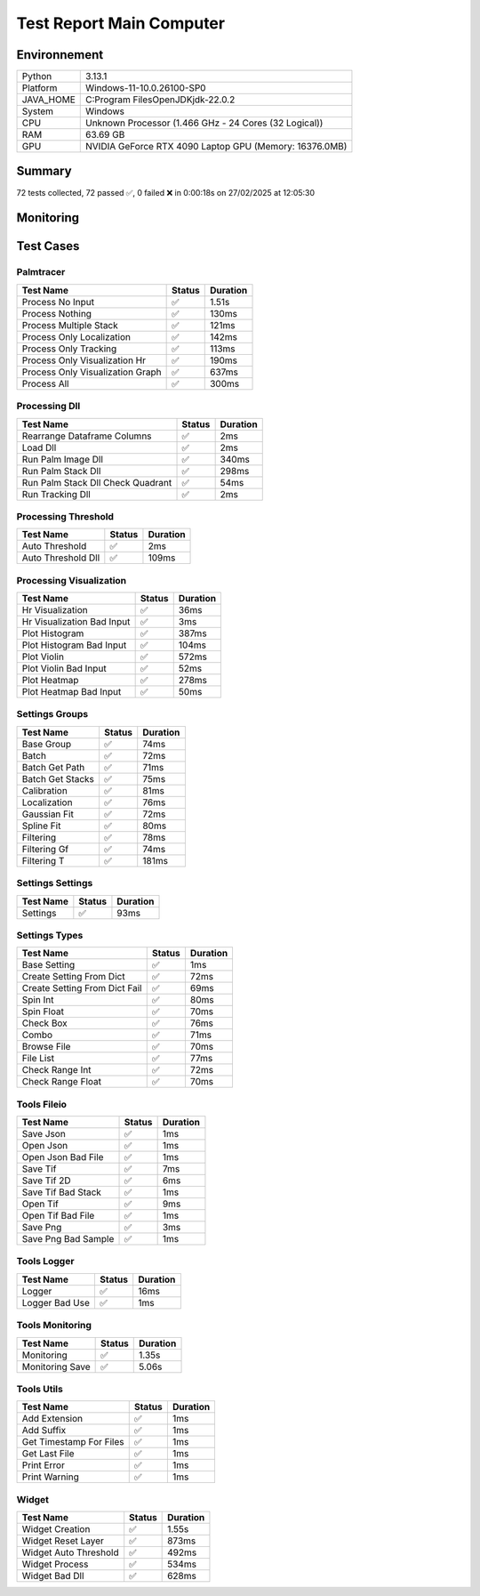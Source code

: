 Test Report Main Computer
=========================

Environnement
-------------

.. list-table::

   * - Python
     - 3.13.1
   * - Platform
     - Windows-11-10.0.26100-SP0
   * - JAVA_HOME
     - C:\Program Files\OpenJDK\jdk-22.0.2
   * - System
     - Windows
   * - CPU
     - Unknown Processor (1.466 GHz - 24 Cores (32 Logical))
   * - RAM
     - 63.69 GB
   * - GPU
     - NVIDIA GeForce RTX 4090 Laptop GPU (Memory: 16376.0MB)

Summary
-------

72 tests collected, 72 passed ✅, 0 failed ❌ in 0:00:18s on 27/02/2025 at 12:05:30

Monitoring
----------

.. raw:: html

   <div style="position: relative; width: 100%; height: 620px; max-width: 100%; margin: 0 0 1em 0; padding:0;">
     <iframe src="monitoring_main_computer.html"
             style="position: absolute; margin: 0; padding:0; width: 100%; height: 100%; border: none;">
     </iframe>
   </div>

Test Cases
----------

.. raw:: html

   <div class="test-page">

Palmtracer
^^^^^^^^^^

.. list-table::
   :header-rows: 1

   * - Test Name
     - Status
     - Duration
   * - Process No Input
     - ✅
     - 1.51s
   * - Process Nothing
     - ✅
     - 130ms
   * - Process Multiple Stack
     - ✅
     - 121ms
   * - Process Only Localization
     - ✅
     - 142ms
   * - Process Only Tracking
     - ✅
     - 113ms
   * - Process Only Visualization Hr
     - ✅
     - 190ms
   * - Process Only Visualization Graph
     - ✅
     - 637ms
   * - Process All
     - ✅
     - 300ms

.. raw:: html

   <details>
      <summary>Log Test : Process No Input</summary>
      <pre>DLL 'C:\Git\palm-tracer\palm_tracer\DLL\CPU_PALM.dll' chargée.<br>DLL 'C:\Git\palm-tracer\palm_tracer\DLL\GPU_PALM.dll' chargée.<br>DLL 'C:\Git\palm-tracer\palm_tracer\DLL\Live_PALM.dll' chargée.<br>DLL 'C:\Git\palm-tracer\palm_tracer\DLL\Tracking_PALM.dll' chargée.<br><span style="color: #aa5500"></span><span style="font-weight: bold; color: #aa5500">Aucun fichier.</span><span style="font-weight: bold"></span><br><span style="color: #aa5500"></span><span style="font-weight: bold; color: #aa5500"><br>====================<br>Aucune comparaison avec Metamorph dans ce test.<br>====================<br></span><span style="font-weight: bold"></span></pre>
   </details>

.. raw:: html

   <details>
      <summary>Log Test : Process Nothing</summary>
      <pre>DLL 'C:\Git\palm-tracer\palm_tracer\DLL\CPU_PALM.dll' chargée.<br>DLL 'C:\Git\palm-tracer\palm_tracer\DLL\GPU_PALM.dll' chargée.<br>DLL 'C:\Git\palm-tracer\palm_tracer\DLL\Live_PALM.dll' chargée.<br>DLL 'C:\Git\palm-tracer\palm_tracer\DLL\Tracking_PALM.dll' chargée.<br>[27-02-2025 12:05:14] Log ouvert : C:\Git\palm-tracer\palm_tracer\_tests\input/stack_PALM_Tracer/log-20252702_120514.log<br>[27-02-2025 12:05:14] Commencer le traitement.<br>[27-02-2025 12:05:14] Dossier de sortie : C:\Git\palm-tracer\palm_tracer\_tests\input/stack_PALM_Tracer<br>[27-02-2025 12:05:14] Paramètres sauvegardés.<br>[27-02-2025 12:05:14] Fichier Meta sauvegardé.<br>[27-02-2025 12:05:14] Localisation désactivé.<br>[27-02-2025 12:05:14] 	Aucune donnée de localisation pré-calculée.<br>[27-02-2025 12:05:14] Tracking désactivé.<br>[27-02-2025 12:05:14] 	Aucune donnée de tracking pré-calculée.<br>[27-02-2025 12:05:14] Visualisation haute résolution désactivée.<br>[27-02-2025 12:05:14] Visualisation graphique désactivée.<br>[27-02-2025 12:05:14] Traitement terminé.<br>[27-02-2025 12:05:14] Log fermé : C:\Git\palm-tracer\palm_tracer\_tests\input/stack_PALM_Tracer/log-20252702_120514.log<br>[27-02-2025 12:05:14] Log ouvert : C:\Git\palm-tracer\palm_tracer\_tests\input/stack_PALM_Tracer/log-20252702_120514.log<br>[27-02-2025 12:05:14] Commencer le traitement.<br>[27-02-2025 12:05:14] Dossier de sortie : C:\Git\palm-tracer\palm_tracer\_tests\input/stack_PALM_Tracer<br>[27-02-2025 12:05:14] Paramètres sauvegardés.<br>[27-02-2025 12:05:14] Fichier Meta sauvegardé.<br>[27-02-2025 12:05:14] Localisation désactivé.<br>[27-02-2025 12:05:14] 	Aucune donnée de localisation pré-calculée.<br>[27-02-2025 12:05:14] Tracking désactivé.<br>[27-02-2025 12:05:14] 	Aucune donnée de tracking pré-calculée.<br>[27-02-2025 12:05:14] Visualisation haute résolution activée.<br>[27-02-2025 12:05:14] 	Aucun fichier de localisation pour la visualisation.<br>[27-02-2025 12:05:14] Visualisation graphique désactivée.<br>[27-02-2025 12:05:14] Traitement terminé.<br>[27-02-2025 12:05:14] Log fermé : C:\Git\palm-tracer\palm_tracer\_tests\input/stack_PALM_Tracer/log-20252702_120514.log</pre>
   </details>

.. raw:: html

   <details>
      <summary>Log Test : Process Multiple Stack</summary>
      <pre>DLL 'C:\Git\palm-tracer\palm_tracer\DLL\CPU_PALM.dll' chargée.<br>DLL 'C:\Git\palm-tracer\palm_tracer\DLL\GPU_PALM.dll' chargée.<br>DLL 'C:\Git\palm-tracer\palm_tracer\DLL\Live_PALM.dll' chargée.<br>DLL 'C:\Git\palm-tracer\palm_tracer\DLL\Tracking_PALM.dll' chargée.<br>[27-02-2025 12:05:14] Log ouvert : C:\Git\palm-tracer\palm_tracer\_tests\input/stack_PALM_Tracer/log-20252702_120514.log<br>[27-02-2025 12:05:14] Commencer le traitement.<br>[27-02-2025 12:05:14] Dossier de sortie : C:\Git\palm-tracer\palm_tracer\_tests\input/stack_PALM_Tracer<br>[27-02-2025 12:05:14] Paramètres sauvegardés.<br>[27-02-2025 12:05:14] Fichier Meta sauvegardé.<br>[27-02-2025 12:05:14] Localisation désactivé.<br>[27-02-2025 12:05:14] 	Aucune donnée de localisation pré-calculée.<br>[27-02-2025 12:05:14] Tracking désactivé.<br>[27-02-2025 12:05:14] 	Aucune donnée de tracking pré-calculée.<br>[27-02-2025 12:05:14] Visualisation haute résolution désactivée.<br>[27-02-2025 12:05:14] Visualisation graphique désactivée.<br>[27-02-2025 12:05:14] Traitement terminé.<br>[27-02-2025 12:05:14] Log fermé : C:\Git\palm-tracer\palm_tracer\_tests\input/stack_PALM_Tracer/log-20252702_120514.log<br>[27-02-2025 12:05:14] Log ouvert : C:\Git\palm-tracer\palm_tracer\_tests\input/stack_quadrant_PALM_Tracer/log-20252702_120514.log<br>[27-02-2025 12:05:14] Commencer le traitement.<br>[27-02-2025 12:05:14] Dossier de sortie : C:\Git\palm-tracer\palm_tracer\_tests\input/stack_quadrant_PALM_Tracer<br>[27-02-2025 12:05:14] Paramètres sauvegardés.<br>[27-02-2025 12:05:14] Fichier Meta sauvegardé.<br>[27-02-2025 12:05:14] Localisation désactivé.<br>[27-02-2025 12:05:14] 	Aucune donnée de localisation pré-calculée.<br>[27-02-2025 12:05:14] Tracking désactivé.<br>[27-02-2025 12:05:14] 	Aucune donnée de tracking pré-calculée.<br>[27-02-2025 12:05:14] Visualisation haute résolution désactivée.<br>[27-02-2025 12:05:14] Visualisation graphique désactivée.<br>[27-02-2025 12:05:14] Traitement terminé.<br>[27-02-2025 12:05:14] Log fermé : C:\Git\palm-tracer\palm_tracer\_tests\input/stack_quadrant_PALM_Tracer/log-20252702_120514.log</pre>
   </details>

.. raw:: html

   <details>
      <summary>Log Test : Process Only Localization</summary>
      <pre>DLL 'C:\Git\palm-tracer\palm_tracer\DLL\CPU_PALM.dll' chargée.<br>DLL 'C:\Git\palm-tracer\palm_tracer\DLL\GPU_PALM.dll' chargée.<br>DLL 'C:\Git\palm-tracer\palm_tracer\DLL\Live_PALM.dll' chargée.<br>DLL 'C:\Git\palm-tracer\palm_tracer\DLL\Tracking_PALM.dll' chargée.<br>[27-02-2025 12:05:14] Log ouvert : C:\Git\palm-tracer\palm_tracer\_tests\input/stack_PALM_Tracer/log-20252702_120514.log<br>[27-02-2025 12:05:14] Commencer le traitement.<br>[27-02-2025 12:05:14] Dossier de sortie : C:\Git\palm-tracer\palm_tracer\_tests\input/stack_PALM_Tracer<br>[27-02-2025 12:05:14] Paramètres sauvegardés.<br>[27-02-2025 12:05:14] Fichier Meta sauvegardé.<br>[27-02-2025 12:05:14] Localisation activée.<br>[27-02-2025 12:05:14] 	Enregistrement du fichier de localisation<br>[27-02-2025 12:05:14] 		373 localisation(s) trouvée(s).<br>[27-02-2025 12:05:14] Tracking désactivé.<br>[27-02-2025 12:05:14] 	Aucune donnée de tracking pré-calculée.<br>[27-02-2025 12:05:14] Visualisation haute résolution désactivée.<br>[27-02-2025 12:05:14] Visualisation graphique désactivée.<br>[27-02-2025 12:05:14] Traitement terminé.<br>[27-02-2025 12:05:14] Log fermé : C:\Git\palm-tracer\palm_tracer\_tests\input/stack_PALM_Tracer/log-20252702_120514.log<br><span style="color: #aa5500"></span><span style="font-weight: bold; color: #aa5500"><br>====================<br>Aucune comparaison avec Metamorph dans ce test.<br>====================<br></span><span style="font-weight: bold"></span></pre>
   </details>

.. raw:: html

   <details>
      <summary>Log Test : Process Only Tracking</summary>
      <pre>DLL 'C:\Git\palm-tracer\palm_tracer\DLL\CPU_PALM.dll' chargée.<br>DLL 'C:\Git\palm-tracer\palm_tracer\DLL\GPU_PALM.dll' chargée.<br>DLL 'C:\Git\palm-tracer\palm_tracer\DLL\Live_PALM.dll' chargée.<br>DLL 'C:\Git\palm-tracer\palm_tracer\DLL\Tracking_PALM.dll' chargée.<br>[27-02-2025 12:05:14] Log ouvert : C:\Git\palm-tracer\palm_tracer\_tests\input/stack_PALM_Tracer/log-20252702_120514.log<br>[27-02-2025 12:05:14] Commencer le traitement.<br>[27-02-2025 12:05:14] Dossier de sortie : C:\Git\palm-tracer\palm_tracer\_tests\input/stack_PALM_Tracer<br>[27-02-2025 12:05:14] Paramètres sauvegardés.<br>[27-02-2025 12:05:14] Fichier Meta sauvegardé.<br>[27-02-2025 12:05:14] Localisation désactivé.<br>[27-02-2025 12:05:14] 	Chargement d'une localisation pré-calculée.<br>[27-02-2025 12:05:14] 	Fichier 'C:\Git\palm-tracer\palm_tracer\_tests\input/stack_PALM_Tracer\localizations-20252702_120514.csv' chargé avec succès.<br>[27-02-2025 12:05:14] 		373 localisation(s) trouvée(s).<br>[27-02-2025 12:05:14] Tracking activé.<br>[27-02-2025 12:05:14] 	Enregistrement du fichier de tracking.<br>[27-02-2025 12:05:14] 		373 tracking(s) trouvé(s).<br>[27-02-2025 12:05:14] Visualisation haute résolution désactivée.<br>[27-02-2025 12:05:14] Visualisation graphique désactivée.<br>[27-02-2025 12:05:14] Traitement terminé.<br>[27-02-2025 12:05:14] Log fermé : C:\Git\palm-tracer\palm_tracer\_tests\input/stack_PALM_Tracer/log-20252702_120514.log<br><span style="color: #aa5500"></span><span style="font-weight: bold; color: #aa5500"><br>====================<br>Aucune comparaison avec Metamorph dans ce test.<br>====================<br></span><span style="font-weight: bold"></span></pre>
   </details>

.. raw:: html

   <details>
      <summary>Log Test : Process Only Visualization Hr</summary>
      <pre>DLL 'C:\Git\palm-tracer\palm_tracer\DLL\CPU_PALM.dll' chargée.<br>DLL 'C:\Git\palm-tracer\palm_tracer\DLL\GPU_PALM.dll' chargée.<br>DLL 'C:\Git\palm-tracer\palm_tracer\DLL\Live_PALM.dll' chargée.<br>DLL 'C:\Git\palm-tracer\palm_tracer\DLL\Tracking_PALM.dll' chargée.<br>[27-02-2025 12:05:14] Log ouvert : C:\Git\palm-tracer\palm_tracer\_tests\input/stack_PALM_Tracer/log-20252702_120514.log<br>[27-02-2025 12:05:14] Commencer le traitement.<br>[27-02-2025 12:05:14] Dossier de sortie : C:\Git\palm-tracer\palm_tracer\_tests\input/stack_PALM_Tracer<br>[27-02-2025 12:05:14] Paramètres sauvegardés.<br>[27-02-2025 12:05:14] Fichier Meta sauvegardé.<br>[27-02-2025 12:05:14] Localisation désactivé.<br>[27-02-2025 12:05:14] 	Chargement d'une localisation pré-calculée.<br>[27-02-2025 12:05:14] 	Fichier 'C:\Git\palm-tracer\palm_tracer\_tests\input/stack_PALM_Tracer\localizations-20252702_120514.csv' chargé avec succès.<br>[27-02-2025 12:05:14] 		373 localisation(s) trouvée(s).<br>[27-02-2025 12:05:14] Tracking désactivé.<br>[27-02-2025 12:05:14] 	Chargement d'un tracking pré-calculée.<br>[27-02-2025 12:05:14] 	Fichier 'C:\Git\palm-tracer\palm_tracer\_tests\input/stack_PALM_Tracer\tracking-20252702_120514.csv' chargé avec succès.<br>[27-02-2025 12:05:14] 		373 tracking(s) trouvée(s).<br>[27-02-2025 12:05:14] Visualisation haute résolution activée.<br>[27-02-2025 12:05:14] 	Enregistrement du fichier de visualisation haute résolution (x2, s0).<br>[27-02-2025 12:05:14] Visualisation graphique désactivée.<br>[27-02-2025 12:05:14] Traitement terminé.<br>[27-02-2025 12:05:14] Log fermé : C:\Git\palm-tracer\palm_tracer\_tests\input/stack_PALM_Tracer/log-20252702_120514.log<br><span style="color: #aa5500"></span><span style="font-weight: bold; color: #aa5500"><br>====================<br>Aucune comparaison avec Metamorph dans ce test.<br>====================<br></span><span style="font-weight: bold"></span></pre>
   </details>

.. raw:: html

   <details>
      <summary>Log Test : Process Only Visualization Graph</summary>
      <pre>DLL 'C:\Git\palm-tracer\palm_tracer\DLL\CPU_PALM.dll' chargée.<br>DLL 'C:\Git\palm-tracer\palm_tracer\DLL\GPU_PALM.dll' chargée.<br>DLL 'C:\Git\palm-tracer\palm_tracer\DLL\Live_PALM.dll' chargée.<br>DLL 'C:\Git\palm-tracer\palm_tracer\DLL\Tracking_PALM.dll' chargée.<br>[27-02-2025 12:05:15] Log ouvert : C:\Git\palm-tracer\palm_tracer\_tests\input/stack_PALM_Tracer/log-20252702_120515.log<br>[27-02-2025 12:05:15] Commencer le traitement.<br>[27-02-2025 12:05:15] Dossier de sortie : C:\Git\palm-tracer\palm_tracer\_tests\input/stack_PALM_Tracer<br>[27-02-2025 12:05:15] Paramètres sauvegardés.<br>[27-02-2025 12:05:15] Fichier Meta sauvegardé.<br>[27-02-2025 12:05:15] Localisation désactivé.<br>[27-02-2025 12:05:15] 	Chargement d'une localisation pré-calculée.<br>[27-02-2025 12:05:15] 	Fichier 'C:\Git\palm-tracer\palm_tracer\_tests\input/stack_PALM_Tracer\localizations-20252702_120514.csv' chargé avec succès.<br>[27-02-2025 12:05:15] 		373 localisation(s) trouvée(s).<br>[27-02-2025 12:05:15] Tracking désactivé.<br>[27-02-2025 12:05:15] 	Chargement d'un tracking pré-calculée.<br>[27-02-2025 12:05:15] 	Fichier 'C:\Git\palm-tracer\palm_tracer\_tests\input/stack_PALM_Tracer\tracking-20252702_120514.csv' chargé avec succès.<br>[27-02-2025 12:05:15] 		373 tracking(s) trouvée(s).<br>[27-02-2025 12:05:15] Visualisation haute résolution désactivée.<br>[27-02-2025 12:05:15] Visualisation graphique activée.<br>[27-02-2025 12:05:15] 	Enregistrement du fichier de visualisation graphique.<br>[27-02-2025 12:05:15] Traitement terminé.<br>[27-02-2025 12:05:15] Log fermé : C:\Git\palm-tracer\palm_tracer\_tests\input/stack_PALM_Tracer/log-20252702_120515.log<br><span style="color: #aa5500"></span><span style="font-weight: bold; color: #aa5500"><br>====================<br>Aucune comparaison avec Metamorph dans ce test.<br>====================<br></span><span style="font-weight: bold"></span><br>[27-02-2025 12:05:15] Log ouvert : C:\Git\palm-tracer\palm_tracer\_tests\input/stack_PALM_Tracer/log-20252702_120515.log<br>[27-02-2025 12:05:15] Commencer le traitement.<br>[27-02-2025 12:05:15] Dossier de sortie : C:\Git\palm-tracer\palm_tracer\_tests\input/stack_PALM_Tracer<br>[27-02-2025 12:05:15] Paramètres sauvegardés.<br>[27-02-2025 12:05:15] Fichier Meta sauvegardé.<br>[27-02-2025 12:05:15] Localisation désactivé.<br>[27-02-2025 12:05:15] 	Chargement d'une localisation pré-calculée.<br>[27-02-2025 12:05:15] 	Fichier 'C:\Git\palm-tracer\palm_tracer\_tests\input/stack_PALM_Tracer\localizations-20252702_120514.csv' chargé avec succès.<br>[27-02-2025 12:05:15] 		373 localisation(s) trouvée(s).<br>[27-02-2025 12:05:15] Tracking désactivé.<br>[27-02-2025 12:05:15] 	Chargement d'un tracking pré-calculée.<br>[27-02-2025 12:05:15] 	Fichier 'C:\Git\palm-tracer\palm_tracer\_tests\input/stack_PALM_Tracer\tracking-20252702_120514.csv' chargé avec succès.<br>[27-02-2025 12:05:15] 		373 tracking(s) trouvée(s).<br>[27-02-2025 12:05:15] Visualisation haute résolution désactivée.<br>[27-02-2025 12:05:15] Visualisation graphique activée.<br>[27-02-2025 12:05:15] 	Enregistrement du fichier de visualisation graphique.<br>[27-02-2025 12:05:15] Traitement terminé.<br>[27-02-2025 12:05:15] Log fermé : C:\Git\palm-tracer\palm_tracer\_tests\input/stack_PALM_Tracer/log-20252702_120515.log<br><span style="color: #aa5500"></span><span style="font-weight: bold; color: #aa5500"><br>====================<br>Aucune comparaison avec Metamorph dans ce test.<br>====================<br></span><span style="font-weight: bold"></span><br>[27-02-2025 12:05:15] Log ouvert : C:\Git\palm-tracer\palm_tracer\_tests\input/stack_PALM_Tracer/log-20252702_120515.log<br>[27-02-2025 12:05:15] Commencer le traitement.<br>[27-02-2025 12:05:15] Dossier de sortie : C:\Git\palm-tracer\palm_tracer\_tests\input/stack_PALM_Tracer<br>[27-02-2025 12:05:15] Paramètres sauvegardés.<br>[27-02-2025 12:05:15] Fichier Meta sauvegardé.<br>[27-02-2025 12:05:15] Localisation désactivé.<br>[27-02-2025 12:05:15] 	Chargement d'une localisation pré-calculée.<br>[27-02-2025 12:05:15] 	Fichier 'C:\Git\palm-tracer\palm_tracer\_tests\input/stack_PALM_Tracer\localizations-20252702_120514.csv' chargé avec succès.<br>[27-02-2025 12:05:15] 		373 localisation(s) trouvée(s).<br>[27-02-2025 12:05:15] Tracking désactivé.<br>[27-02-2025 12:05:15] 	Chargement d'un tracking pré-calculée.<br>[27-02-2025 12:05:15] 	Fichier 'C:\Git\palm-tracer\palm_tracer\_tests\input/stack_PALM_Tracer\tracking-20252702_120514.csv' chargé avec succès.<br>[27-02-2025 12:05:15] 		373 tracking(s) trouvée(s).<br>[27-02-2025 12:05:15] Visualisation haute résolution désactivée.<br>[27-02-2025 12:05:15] Visualisation graphique activée.<br>[27-02-2025 12:05:15] 	Enregistrement du fichier de visualisation graphique.<br>[27-02-2025 12:05:15] Traitement terminé.<br>[27-02-2025 12:05:15] Log fermé : C:\Git\palm-tracer\palm_tracer\_tests\input/stack_PALM_Tracer/log-20252702_120515.log<br><span style="color: #aa5500"></span><span style="font-weight: bold; color: #aa5500"><br>====================<br>Aucune comparaison avec Metamorph dans ce test.<br>====================<br></span><span style="font-weight: bold"></span></pre>
   </details>

.. raw:: html

   <details>
      <summary>Log Test : Process All</summary>
      <pre>DLL 'C:\Git\palm-tracer\palm_tracer\DLL\CPU_PALM.dll' chargée.<br>DLL 'C:\Git\palm-tracer\palm_tracer\DLL\GPU_PALM.dll' chargée.<br>DLL 'C:\Git\palm-tracer\palm_tracer\DLL\Live_PALM.dll' chargée.<br>DLL 'C:\Git\palm-tracer\palm_tracer\DLL\Tracking_PALM.dll' chargée.<br>[27-02-2025 12:05:15] Log ouvert : C:\Git\palm-tracer\palm_tracer\_tests\input/stack_PALM_Tracer/log-20252702_120515.log<br>[27-02-2025 12:05:15] Commencer le traitement.<br>[27-02-2025 12:05:15] Dossier de sortie : C:\Git\palm-tracer\palm_tracer\_tests\input/stack_PALM_Tracer<br>[27-02-2025 12:05:15] Paramètres sauvegardés.<br>[27-02-2025 12:05:15] Fichier Meta sauvegardé.<br>[27-02-2025 12:05:15] Localisation activée.<br>[27-02-2025 12:05:15] 	Enregistrement du fichier de localisation<br>[27-02-2025 12:05:15] 		373 localisation(s) trouvée(s).<br>[27-02-2025 12:05:15] Tracking activé.<br>[27-02-2025 12:05:15] 	Enregistrement du fichier de tracking.<br>[27-02-2025 12:05:15] 		373 tracking(s) trouvé(s).<br>[27-02-2025 12:05:15] Visualisation haute résolution activée.<br>[27-02-2025 12:05:15] 	Enregistrement du fichier de visualisation haute résolution (x2, s0).<br>[27-02-2025 12:05:15] Visualisation graphique activée.<br>[27-02-2025 12:05:15] 	Enregistrement du fichier de visualisation graphique.<br>[27-02-2025 12:05:15] Traitement terminé.<br>[27-02-2025 12:05:15] Log fermé : C:\Git\palm-tracer\palm_tracer\_tests\input/stack_PALM_Tracer/log-20252702_120515.log<br><span style="color: #aa5500"></span><span style="font-weight: bold; color: #aa5500"><br>====================<br>Aucune comparaison avec Metamorph dans ce test.<br>====================<br></span><span style="font-weight: bold"></span></pre>
   </details>

Processing Dll
^^^^^^^^^^^^^^

.. list-table::
   :header-rows: 1

   * - Test Name
     - Status
     - Duration
   * - Rearrange Dataframe Columns
     - ✅
     - 2ms
   * - Load Dll
     - ✅
     - 2ms
   * - Run Palm Image Dll
     - ✅
     - 340ms
   * - Run Palm Stack Dll
     - ✅
     - 298ms
   * - Run Palm Stack Dll Check Quadrant
     - ✅
     - 54ms
   * - Run Tracking Dll
     - ✅
     - 2ms

.. raw:: html

   <details>
      <summary>Log Test : Load Dll</summary>
      <pre>DLL 'C:\Git\palm-tracer\palm_tracer\DLL\CPU_PALM.dll' chargée.<br>DLL 'C:\Git\palm-tracer\palm_tracer\DLL\GPU_PALM.dll' chargée.<br>DLL 'C:\Git\palm-tracer\palm_tracer\DLL\Live_PALM.dll' chargée.<br>DLL 'C:\Git\palm-tracer\palm_tracer\DLL\Tracking_PALM.dll' chargée.</pre>
   </details>

.. raw:: html

   <details>
      <summary>Log Test : Run Palm Image Dll</summary>
      <pre>DLL 'C:\Git\palm-tracer\palm_tracer\DLL\CPU_PALM.dll' chargée.<br>DLL 'C:\Git\palm-tracer\palm_tracer\DLL\GPU_PALM.dll' chargée.<br>DLL 'C:\Git\palm-tracer\palm_tracer\DLL\Live_PALM.dll' chargée.<br>DLL 'C:\Git\palm-tracer\palm_tracer\DLL\Tracking_PALM.dll' chargée.<br><span style="color: #aa5500"></span><span style="font-weight: bold; color: #aa5500"><br>====================<br>Aucune comparaison avec Metamorph dans ce test.<br>====================<br></span><span style="font-weight: bold"></span></pre>
   </details>

.. raw:: html

   <details>
      <summary>Log Test : Run Palm Stack Dll</summary>
      <pre>DLL 'C:\Git\palm-tracer\palm_tracer\DLL\CPU_PALM.dll' chargée.<br>DLL 'C:\Git\palm-tracer\palm_tracer\DLL\GPU_PALM.dll' chargée.<br>DLL 'C:\Git\palm-tracer\palm_tracer\DLL\Live_PALM.dll' chargée.<br>DLL 'C:\Git\palm-tracer\palm_tracer\DLL\Tracking_PALM.dll' chargée.<br><span style="color: #aa5500"></span><span style="font-weight: bold; color: #aa5500"><br>====================<br>Aucune comparaison avec Metamorph dans ce test.<br>====================<br></span><span style="font-weight: bold"></span></pre>
   </details>

.. raw:: html

   <details>
      <summary>Log Test : Run Palm Stack Dll Check Quadrant</summary>
      <pre>DLL 'C:\Git\palm-tracer\palm_tracer\DLL\CPU_PALM.dll' chargée.<br>DLL 'C:\Git\palm-tracer\palm_tracer\DLL\GPU_PALM.dll' chargée.<br>DLL 'C:\Git\palm-tracer\palm_tracer\DLL\Live_PALM.dll' chargée.<br>DLL 'C:\Git\palm-tracer\palm_tracer\DLL\Tracking_PALM.dll' chargée.<br><span style="color: #aa5500"></span><span style="font-weight: bold; color: #aa5500"><br>====================<br>Aucune comparaison avec Metamorph dans ce test.<br>====================<br></span><span style="font-weight: bold"></span></pre>
   </details>

.. raw:: html

   <details>
      <summary>Log Test : Run Tracking Dll</summary>
      <pre>DLL 'C:\Git\palm-tracer\palm_tracer\DLL\CPU_PALM.dll' chargée.<br>DLL 'C:\Git\palm-tracer\palm_tracer\DLL\GPU_PALM.dll' chargée.<br>DLL 'C:\Git\palm-tracer\palm_tracer\DLL\Live_PALM.dll' chargée.<br>DLL 'C:\Git\palm-tracer\palm_tracer\DLL\Tracking_PALM.dll' chargée.<br><span style="color: #aa5500"></span><span style="font-weight: bold; color: #aa5500">Fichier de localisations 'C:\Git\palm-tracer\palm_tracer\_tests\input\stack-localizations-103.6_True_0_1.0_0.0_7.csv' indisponible.</span><span style="font-weight: bold"></span></pre>
   </details>

Processing Threshold
^^^^^^^^^^^^^^^^^^^^

.. list-table::
   :header-rows: 1

   * - Test Name
     - Status
     - Duration
   * - Auto Threshold
     - ✅
     - 2ms
   * - Auto Threshold Dll
     - ✅
     - 109ms

.. raw:: html

   <details>
      <summary>Log Test : Auto Threshold Dll</summary>
      <pre>DLL 'C:\Git\palm-tracer\palm_tracer\DLL\CPU_PALM.dll' chargée.<br>DLL 'C:\Git\palm-tracer\palm_tracer\DLL\GPU_PALM.dll' chargée.<br>DLL 'C:\Git\palm-tracer\palm_tracer\DLL\Live_PALM.dll' chargée.<br>DLL 'C:\Git\palm-tracer\palm_tracer\DLL\Tracking_PALM.dll' chargée.<br><span style="color: #aa5500"></span><span style="font-weight: bold; color: #aa5500"><br>====================<br>Aucune comparaison avec Metamorph dans ce test.<br>====================<br></span><span style="font-weight: bold"></span></pre>
   </details>

Processing Visualization
^^^^^^^^^^^^^^^^^^^^^^^^

.. list-table::
   :header-rows: 1

   * - Test Name
     - Status
     - Duration
   * - Hr Visualization
     - ✅
     - 36ms
   * - Hr Visualization Bad Input
     - ✅
     - 3ms
   * - Plot Histogram
     - ✅
     - 387ms
   * - Plot Histogram Bad Input
     - ✅
     - 104ms
   * - Plot Violin
     - ✅
     - 572ms
   * - Plot Violin Bad Input
     - ✅
     - 52ms
   * - Plot Heatmap
     - ✅
     - 278ms
   * - Plot Heatmap Bad Input
     - ✅
     - 50ms

Settings Groups
^^^^^^^^^^^^^^^

.. list-table::
   :header-rows: 1

   * - Test Name
     - Status
     - Duration
   * - Base Group
     - ✅
     - 74ms
   * - Batch
     - ✅
     - 72ms
   * - Batch Get Path
     - ✅
     - 71ms
   * - Batch Get Stacks
     - ✅
     - 75ms
   * - Calibration
     - ✅
     - 81ms
   * - Localization
     - ✅
     - 76ms
   * - Gaussian Fit
     - ✅
     - 72ms
   * - Spline Fit
     - ✅
     - 80ms
   * - Filtering
     - ✅
     - 78ms
   * - Filtering Gf
     - ✅
     - 74ms
   * - Filtering T
     - ✅
     - 181ms

.. raw:: html

   <details>
      <summary>Log Test : Batch</summary>
      <pre>- Activate : True<br>- Files : -1<br>- Mode : 0</pre>
   </details>

.. raw:: html

   <details>
      <summary>Log Test : Calibration</summary>
      <pre>- Activate : True<br>- Pixel Size : 320<br>- Exposure : 50<br>- Intensity : 0.012</pre>
   </details>

.. raw:: html

   <details>
      <summary>Log Test : Localization</summary>
      <pre>- Activate : True<br>- Preview : True<br>- Threshold : 90.0<br>- ROI Size : 7<br>- Watershed : True<br>- Mode : 0<br>- Gaussian Fit :<br>  - Activate : True<br>  - Mode : 1<br>  - Sigma : 1.0<br>  - Theta : 0.0<br>- Spline Fit :<br>  - Activate : True<br>  - Peak : 1.0<br>  - Cut-Off : 1.0</pre>
   </details>

.. raw:: html

   <details>
      <summary>Log Test : Gaussian Fit</summary>
      <pre>- Activate : True<br>- Mode : 2<br>- Sigma : 1.0<br>- Theta : 0.0</pre>
   </details>

.. raw:: html

   <details>
      <summary>Log Test : Spline Fit</summary>
      <pre>- Activate : True<br>- Peak : 2.0<br>- Cut-Off : 1.0</pre>
   </details>

.. raw:: html

   <details>
      <summary>Log Test : Filtering</summary>
      <pre>- Activate : True<br>- Plane : [2, 3]<br>- Intensity : [1, 100]<br>- Gaussian Fit :<br>  - Activate : True<br>  - Chi² : [0.0, 1.0]<br>  - Sigma X : [0.0, 1.0]<br>  - Sigma Y : [0.0, 1.0]<br>  - Circularity : [0.0, 1.0]<br>  - Z : [-1.0, 1.0]<br>- Tracks :<br>  - Activate : True<br>  - Length : [1, 100]<br>  - D Coeff : [0, 5]<br>  - Instant D : [0, 5]<br>  - Speed : [0.0, 1.0]<br>  - Alpha : [-1.0, 1.0]<br>  - Confinement : [-1.0, 1.0]</pre>
   </details>

.. raw:: html

   <details>
      <summary>Log Test : Filtering Gf</summary>
      <pre>- Activate : True<br>- Chi² : [1.0, 2.0]<br>- Sigma X : [0.0, 1.0]<br>- Sigma Y : [0.0, 1.0]<br>- Circularity : [0.0, 1.0]<br>- Z : [-1.0, 1.0]</pre>
   </details>

.. raw:: html

   <details>
      <summary>Log Test : Filtering T</summary>
      <pre>- Activate : True<br>- Length : [2, 3]<br>- D Coeff : [0, 5]<br>- Instant D : [0, 5]<br>- Speed : [0.0, 1.0]<br>- Alpha : [-1.0, 1.0]<br>- Confinement : [-1.0, 1.0]</pre>
   </details>

Settings Settings
^^^^^^^^^^^^^^^^^

.. list-table::
   :header-rows: 1

   * - Test Name
     - Status
     - Duration
   * - Settings
     - ✅
     - 93ms

.. raw:: html

   <details>
      <summary>Log Test : Settings</summary>
      <pre>Settings :<br>  - Batch :<br>    - Activate : True<br>    - Files : -1<br>    - Mode : 0<br>  - Calibration :<br>    - Activate : True<br>    - Pixel Size : 320<br>    - Exposure : 50<br>    - Intensity : 0.012<br>  - Localization :<br>    - Activate : False<br>    - Preview : False<br>    - Threshold : 90.0<br>    - ROI Size : 7<br>    - Watershed : True<br>    - Mode : 0<br>    - Gaussian Fit :<br>      - Activate : True<br>      - Mode : 1<br>      - Sigma : 1.0<br>      - Theta : 0.0<br>    - Spline Fit :<br>      - Activate : True<br>      - Peak : 1.0<br>      - Cut-Off : 1.0<br>  - Tracking :<br>    - Activate : False<br>    - Max Distance : 5.0<br>    - Min Length : 1.0<br>    - Decrease : 10.0<br>    - Cost Birth : 0.5<br>  - VisualizationHR :<br>    - Activate : False<br>    - Ratio : 2<br>    - Source : 0<br>  - VisualizationGraph :<br>    - Activate : False<br>    - Mode : 0<br>    - Source : 0<br>  - Filtering :<br>    - Activate : True<br>    - Plane : [1, 100]<br>    - Intensity : [1, 100]<br>    - Gaussian Fit :<br>      - Activate : True<br>      - Chi² : [0.0, 1.0]<br>      - Sigma X : [0.0, 1.0]<br>      - Sigma Y : [0.0, 1.0]<br>      - Circularity : [0.0, 1.0]<br>      - Z : [-1.0, 1.0]<br>    - Tracks :<br>      - Activate : True<br>      - Length : [1, 100]<br>      - D Coeff : [0, 5]<br>      - Instant D : [0, 5]<br>      - Speed : [0.0, 1.0]<br>      - Alpha : [-1.0, 1.0]<br>      - Confinement : [-1.0, 1.0]</pre>
   </details>

Settings Types
^^^^^^^^^^^^^^

.. list-table::
   :header-rows: 1

   * - Test Name
     - Status
     - Duration
   * - Base Setting
     - ✅
     - 1ms
   * - Create Setting From Dict
     - ✅
     - 72ms
   * - Create Setting From Dict Fail
     - ✅
     - 69ms
   * - Spin Int
     - ✅
     - 80ms
   * - Spin Float
     - ✅
     - 70ms
   * - Check Box
     - ✅
     - 76ms
   * - Combo
     - ✅
     - 71ms
   * - Browse File
     - ✅
     - 70ms
   * - File List
     - ✅
     - 77ms
   * - Check Range Int
     - ✅
     - 72ms
   * - Check Range Float
     - ✅
     - 70ms

Tools Fileio
^^^^^^^^^^^^

.. list-table::
   :header-rows: 1

   * - Test Name
     - Status
     - Duration
   * - Save Json
     - ✅
     - 1ms
   * - Open Json
     - ✅
     - 1ms
   * - Open Json Bad File
     - ✅
     - 1ms
   * - Save Tif
     - ✅
     - 7ms
   * - Save Tif 2D
     - ✅
     - 6ms
   * - Save Tif Bad Stack
     - ✅
     - 1ms
   * - Open Tif
     - ✅
     - 9ms
   * - Open Tif Bad File
     - ✅
     - 1ms
   * - Save Png
     - ✅
     - 3ms
   * - Save Png Bad Sample
     - ✅
     - 1ms

Tools Logger
^^^^^^^^^^^^

.. list-table::
   :header-rows: 1

   * - Test Name
     - Status
     - Duration
   * - Logger
     - ✅
     - 16ms
   * - Logger Bad Use
     - ✅
     - 1ms

.. raw:: html

   <details>
      <summary>Log Test : Logger</summary>
      <pre>[27-02-2025 12:05:20] Log ouvert : C:\Git\palm-tracer\palm_tracer\_tests\output/test_logger.log<br>[27-02-2025 12:05:20] First message<br>[27-02-2025 12:05:20] <br>[27-02-2025 12:05:20] after blank<br>[27-02-2025 12:05:20] Log fermé : C:\Git\palm-tracer\palm_tracer\_tests\output/test_logger.log</pre>
   </details>

.. raw:: html

   <details>
      <summary>Log Test : Logger Bad Use</summary>
      <pre><span style="color: #aa5500"></span><span style="font-weight: bold; color: #aa5500">[27-02-2025 12:05:20] Aucun fichier à fermer.</span><span style="font-weight: bold"></span><br>[27-02-2025 12:05:20] Message without logger open<br><span style="color: #aa5500"></span><span style="font-weight: bold; color: #aa5500">[27-02-2025 12:05:20] Aucun fichier de log ouvert pour écrire.</span><span style="font-weight: bold"></span></pre>
   </details>

Tools Monitoring
^^^^^^^^^^^^^^^^

.. list-table::
   :header-rows: 1

   * - Test Name
     - Status
     - Duration
   * - Monitoring
     - ✅
     - 1.35s
   * - Monitoring Save
     - ✅
     - 5.06s

.. raw:: html

   <details>
      <summary>Log Test : Monitoring</summary>
      <pre>6 entrées.<br>Timestamps : [0.0, 0.21, 0.42, 0.63, 0.84, 1.01]<br>CPU Usage : [0.0, 0.0, 0.0, 0.0, 0.0, 0.0]<br>Memory Usage : [332.0625, 332.0625, 332.0625, 332.0625, 332.0625, 332.0390625]<br>Disk Usage : [0, 0.0, 0.0, 0.0, 0.0, 0.0]</pre>
   </details>

.. raw:: html

   <details>
      <summary>Log Test : Monitoring Save</summary>
      <pre>Simulating high CPU usage for 2 seconds...<br>CPU simulation complete.<br>Allocating 50 MB of memory...<br>Memory allocated. Holding for 1 seconds...<br>Releasing memory.<br>Writing a file of size 1 MB...<br>File written. Holding for 1 seconds...<br>Deleting the file...<br>Disk I/O simulation complete.<br><span style="color: #aa5500"></span><span style="font-weight: bold; color: #aa5500">Kaleido doesn't work so well need update. No Image Saved.</span><span style="font-weight: bold"></span></pre>
   </details>

Tools Utils
^^^^^^^^^^^

.. list-table::
   :header-rows: 1

   * - Test Name
     - Status
     - Duration
   * - Add Extension
     - ✅
     - 1ms
   * - Add Suffix
     - ✅
     - 1ms
   * - Get Timestamp For Files
     - ✅
     - 1ms
   * - Get Last File
     - ✅
     - 1ms
   * - Print Error
     - ✅
     - 1ms
   * - Print Warning
     - ✅
     - 1ms

.. raw:: html

   <details>
      <summary>Log Test : Get Timestamp For Files</summary>
      <pre>Timestamp with hour : 20250227_120526<br>Timestamp without hour : 20250227</pre>
   </details>

.. raw:: html

   <details>
      <summary>Log Test : Print Error</summary>
      <pre><span style="color: #aa0000"></span><span style="font-weight: bold; color: #aa0000">Message d'erreur</span><span style="font-weight: bold"></span></pre>
   </details>

.. raw:: html

   <details>
      <summary>Log Test : Print Warning</summary>
      <pre><span style="color: #aa5500"></span><span style="font-weight: bold; color: #aa5500">Message d'avertissement</span><span style="font-weight: bold"></span></pre>
   </details>

Widget
^^^^^^

.. list-table::
   :header-rows: 1

   * - Test Name
     - Status
     - Duration
   * - Widget Creation
     - ✅
     - 1.55s
   * - Widget Reset Layer
     - ✅
     - 873ms
   * - Widget Auto Threshold
     - ✅
     - 492ms
   * - Widget Process
     - ✅
     - 534ms
   * - Widget Bad Dll
     - ✅
     - 628ms

.. raw:: html

   <details>
      <summary>Log Test : Widget Creation</summary>
      <pre>DLL 'C:\Git\palm-tracer\palm_tracer\DLL\CPU_PALM.dll' chargée.<br>DLL 'C:\Git\palm-tracer\palm_tracer\DLL\GPU_PALM.dll' chargée.<br>DLL 'C:\Git\palm-tracer\palm_tracer\DLL\Live_PALM.dll' chargée.<br>DLL 'C:\Git\palm-tracer\palm_tracer\DLL\Tracking_PALM.dll' chargée.</pre>
   </details>

.. raw:: html

   <details>
      <summary>Log Test : Widget Reset Layer</summary>
      <pre>DLL 'C:\Git\palm-tracer\palm_tracer\DLL\CPU_PALM.dll' chargée.<br>DLL 'C:\Git\palm-tracer\palm_tracer\DLL\GPU_PALM.dll' chargée.<br>DLL 'C:\Git\palm-tracer\palm_tracer\DLL\Live_PALM.dll' chargée.<br>DLL 'C:\Git\palm-tracer\palm_tracer\DLL\Tracking_PALM.dll' chargée.<br><span style="color: #aa5500"></span><span style="font-weight: bold; color: #aa5500">Aucun fichier sélectionné.</span><span style="font-weight: bold"></span><br>Loaded C:\Git\palm-tracer\palm_tracer\_tests\input/stack.tif into Napari viewer.</pre>
   </details>

.. raw:: html

   <details>
      <summary>Log Test : Widget Auto Threshold</summary>
      <pre>DLL 'C:\Git\palm-tracer\palm_tracer\DLL\CPU_PALM.dll' chargée.<br>DLL 'C:\Git\palm-tracer\palm_tracer\DLL\GPU_PALM.dll' chargée.<br>DLL 'C:\Git\palm-tracer\palm_tracer\DLL\Live_PALM.dll' chargée.<br>DLL 'C:\Git\palm-tracer\palm_tracer\DLL\Tracking_PALM.dll' chargée.<br><span style="color: #aa5500"></span><span style="font-weight: bold; color: #aa5500">Aucun fichier en preview.</span><span style="font-weight: bold"></span><br>Loaded C:\Git\palm-tracer\palm_tracer\_tests\input/stack.tif into Napari viewer.</pre>
   </details>

.. raw:: html

   <details>
      <summary>Log Test : Widget Process</summary>
      <pre>DLL 'C:\Git\palm-tracer\palm_tracer\DLL\CPU_PALM.dll' chargée.<br>DLL 'C:\Git\palm-tracer\palm_tracer\DLL\GPU_PALM.dll' chargée.<br>DLL 'C:\Git\palm-tracer\palm_tracer\DLL\Live_PALM.dll' chargée.<br>DLL 'C:\Git\palm-tracer\palm_tracer\DLL\Tracking_PALM.dll' chargée.<br><span style="color: #aa5500"></span><span style="font-weight: bold; color: #aa5500">Aucun fichier en preview.</span><span style="font-weight: bold"></span><br>Loaded C:\Git\palm-tracer\palm_tracer\_tests\input/stack.tif into Napari viewer.<br>[27-02-2025 12:05:29] Log ouvert : C:\Git\palm-tracer\palm_tracer\_tests\input/stack_PALM_Tracer/log-20252702_120529.log<br>[27-02-2025 12:05:29] Commencer le traitement.<br>[27-02-2025 12:05:29] Dossier de sortie : C:\Git\palm-tracer\palm_tracer\_tests\input/stack_PALM_Tracer<br>[27-02-2025 12:05:29] Paramètres sauvegardés.<br>[27-02-2025 12:05:29] Fichier Meta sauvegardé.<br>[27-02-2025 12:05:29] Localisation désactivé.<br>[27-02-2025 12:05:29] 	Chargement d'une localisation pré-calculée.<br>[27-02-2025 12:05:29] 	Fichier 'C:\Git\palm-tracer\palm_tracer\_tests\input/stack_PALM_Tracer\localizations-20252702_120515.csv' chargé avec succès.<br>[27-02-2025 12:05:29] 		373 localisation(s) trouvée(s).<br>[27-02-2025 12:05:29] Tracking désactivé.<br>[27-02-2025 12:05:29] 	Chargement d'un tracking pré-calculée.<br>[27-02-2025 12:05:29] 	Fichier 'C:\Git\palm-tracer\palm_tracer\_tests\input/stack_PALM_Tracer\tracking-20252702_120515.csv' chargé avec succès.<br>[27-02-2025 12:05:29] 		373 tracking(s) trouvée(s).<br>[27-02-2025 12:05:29] Visualisation haute résolution désactivée.<br>[27-02-2025 12:05:29] Visualisation graphique désactivée.<br>[27-02-2025 12:05:29] Traitement terminé.<br>[27-02-2025 12:05:29] Log fermé : C:\Git\palm-tracer\palm_tracer\_tests\input/stack_PALM_Tracer/log-20252702_120529.log</pre>
   </details>

.. raw:: html

   <details>
      <summary>Log Test : Widget Bad Dll</summary>
      <pre>DLL 'C:\Git\palm-tracer\palm_tracer\DLL\CPU_PALM.dll' chargée.<br>DLL 'C:\Git\palm-tracer\palm_tracer\DLL\GPU_PALM.dll' chargée.<br>DLL 'C:\Git\palm-tracer\palm_tracer\DLL\Live_PALM.dll' chargée.<br>DLL 'C:\Git\palm-tracer\palm_tracer\DLL\Tracking_PALM.dll' chargée.<br>Loaded C:\Git\palm-tracer\palm_tracer\_tests\input/stack.tif into Napari viewer.<br><span style="color: #aa5500"></span><span style="font-weight: bold; color: #aa5500">Process non effectué car DLL manquantes.</span><span style="font-weight: bold"></span></pre>
   </details>

.. raw:: html

   </div>
